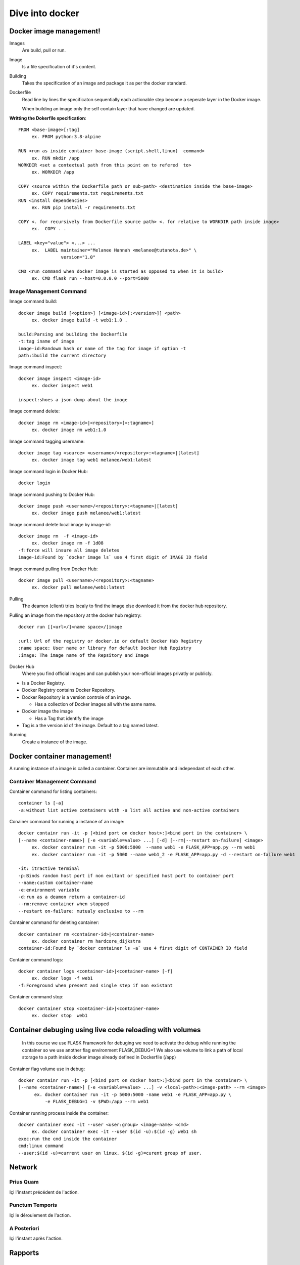 ##################
 Dive into docker
##################

.. _Image:

**************************
 Docker image management!
**************************
Images
  Are build, pull or run.

Image
  Is a file specification of it's content. 

Building
  Takes the specification of an image and package it as per the docker standard.

Dockerfile
  Read line by lines the specificaton sequentially each actionable step become a seperate layer in the Docker image.

  When building an image only the self contain layer that have changed are updated.

**Writting the Dokerfile specification**::

     FROM <base-image>[:tag]
          ex. FROM python:3.8-alpine

     RUN <run as inside container base-image (script.shell,linux)  command>
          ex. RUN mkdir /app 
     WORKDIR <set a contextual path from this point on to refered  to>
          ex. WORKDIR /app

     COPY <source within the Dockerfile path or sub-path> <destination inside the base-image>
          ex. COPY requirements.txt requirements.txt
     RUN <install dependencies>
          ex. RUN pip install -r requirements.txt

     COPY <. for recursively from Dockerfile source path> <. for relative to WORKDIR path inside image>
          ex.  COPY . .

     LABEL <key="value"> <...> ...
          ex.  LABEL maintainer="Melanee Hannah <melanee@tutanota.de>" \
                     version="1.0"

     CMD <run command when docker image is started as opposed to when it is build>
          ex. CMD flask run --host=0.0.0.0 --port=5000


Image Management Command
========================

Image command build::

     docker image build [<option>] [<image-id>[:<version>]] <path>
          ex. docker image build -t web1:1.0 . 
     
     build:Parsing and building the Dockerfile
     -t:tag iname of image
     image-id:Randowm hash or name of the tag for image if option -t 
     path:ibuild the current directory 

Image command inspect::

     docker image inspect <image-id>
          ex. docker inspect web1

     inspect:shoes a json dump about the image 
      
Image command delete::

     docker image rm <image-id>|<repository>[<:tagname>]
          ex. docker image rm web1:1.0

Image command tagging username::

     docker image tag <source> <username>/<repository>:<tagname>|[latest]
          ex. docker image tag web1 melanee/web1:latest

Image command login in Docker Hub::

     docker login

Image command pushing to Docker Hub::

     docker image push <username>/<repository>:<tagname>|[latest]
          ex. docker image push melanee/web1:latest 

Image command delete local image by image-id::

     docker image rm  -f <image-id>
          ex. docker image rm -f 1d08
     -f:force will insure all image deletes
     image-id:Found by `docker image ls` use 4 first digit of IMAGE ID field

Image command pulling from Docker Hub::

     docker image pull <username>/<repository>:<tagname>
          ex. docker pull melanee/web1:latest

Pulling
  The deamon (client) tries localy to find the image else download it from the docker hub repository.

Pulling an image from the repository at the docker hub registry::

    docker run [[<url>/]<name space>/]image

    :url: Url of the registry or docker.io or default Docker Hub Registry 
    :name space: User name or library for default Docker Hub Registry 
    :image: The image name of the Repsitory and Image


Docker Hub
  Where you find official images and can publish your non-official images privatly or publicly.

* Is a  Docker Registry.
* Docker Registry contains Docker Repository. 
* Docker Repository is a version controle of an image.

  * Has a collection of Docker images all with the same name.

* Docker image the image

  * Has a Tag that identify the image

* Tag is a the version id  of the image. Default to a tag named latest.

Running
  Create a instance of the image.

 
.. _Container:

******************************
 Docker container management!
******************************
A running instance of a image is called a container. Container are immutable and independant of each other.

Container Management Command
============================

Container command for listing containers::

    container ls [-a]
    -a:without list active containers with -a list all active and non-active containers

Conainer command for running a instance of an image::

     docker containr run -it -p [<bind port on docker host>:]<bind port in the container> \
     [--name <container-name>] [-e <variable=value> ...] [-d] [--rm|--restart on-failure] <image>
          ex. docker container run -it -p 5000:5000  --name web1 -e FLASK_APP=app.py --rm web1
          ex. docker container run -it -p 5000 --name web1_2 -e FLASK_APP=app.py -d --restart on-failure web1

     -it: itractive terminal
     -p:Binds random host port if non exitant or specified host port to container port  
     --name:custom container-name 
     -e:environment variable 
     -d:run as a deamon return a container-id
     --rm:remove container when stopped 
     --restart on-failure: mutualy exclusive to --rm 

Container command for deleting container::

      docker container rm <container-id>|<container-name>
           ex. docker container rm hardcore_dijkstra
      container-id:Found by `docker container ls -a` use 4 first digit of CONTAINER ID field

Container command logs::

      docker container logs <container-id>|<container-name> [-f]
           ex. docker logs -f web1
      -f:Foreground when present and single step if non existant


Container command stop::

      docker container stop <container-id>|<container-name>
           ex. docker stop  web1
      
*********************************************************
Container debuging using live code reloading with volumes
*********************************************************

   In this course we use FLASK Framework for debuging we need to activate the debug while running  the container so we use  another flag environment FLASK_DEBUG=1
   We also use volume to link  a path of local storage to a path inside docker image already defined in Dockerfile (/app)

Container flag volume use in debug::

     docker containr run -it -p [<bind port on docker host>:]<bind port in the container> \
     [--name <container-name>] [-e <variable=value> ...] -v <local-path>:<image-path> --rm <image>
           ex. docker container run -it -p 5000:5000 -name web1 -e FLASK_APP=app.py \
               -e FLASK_DEBUG=1 -v $PWD:/app --rm web1

Container running process inside the container::

     docker container exec -it --user <user:group> <image-name> <cmd>
          ex. docker container exec -it --user $(id -u):$(id -g) web1 sh
     exec:run the cmd inside the container
     cmd:linux command
     --user:$(id -u)=current user on linux. $(id -g)=curent group of user.



*********
 Network
*********

.. _Prius Quam:

Prius Quam
==========
Içi l'instant précédent de l'action.

.. _Punctum Temporis:

Punctum Temporis
================
Içi le déroulement de l'action.

.. _A Posteriori:

A Posteriori
============
Içi l'instant après l'action.

**********
 Rapports
**********

.. _Logs:

Logs
====

.. _Stat:

Stat
====

.. _Notes:

*******
 Notes
*******


